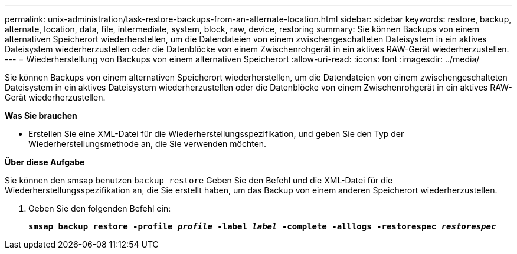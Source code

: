 ---
permalink: unix-administration/task-restore-backups-from-an-alternate-location.html 
sidebar: sidebar 
keywords: restore, backup, alternate, location, data, file, intermediate, system, block, raw, device, restoring 
summary: Sie können Backups von einem alternativen Speicherort wiederherstellen, um die Datendateien von einem zwischengeschalteten Dateisystem in ein aktives Dateisystem wiederherzustellen oder die Datenblöcke von einem Zwischenrohgerät in ein aktives RAW-Gerät wiederherzustellen. 
---
= Wiederherstellung von Backups von einem alternativen Speicherort
:allow-uri-read: 
:icons: font
:imagesdir: ../media/


[role="lead"]
Sie können Backups von einem alternativen Speicherort wiederherstellen, um die Datendateien von einem zwischengeschalteten Dateisystem in ein aktives Dateisystem wiederherzustellen oder die Datenblöcke von einem Zwischenrohgerät in ein aktives RAW-Gerät wiederherzustellen.

*Was Sie brauchen*

* Erstellen Sie eine XML-Datei für die Wiederherstellungsspezifikation, und geben Sie den Typ der Wiederherstellungsmethode an, die Sie verwenden möchten.


*Über diese Aufgabe*

Sie können den smsap benutzen `backup restore` Geben Sie den Befehl und die XML-Datei für die Wiederherstellungsspezifikation an, die Sie erstellt haben, um das Backup von einem anderen Speicherort wiederherzustellen.

. Geben Sie den folgenden Befehl ein:
+
`*smsap backup restore -profile _profile_ -label _label_ -complete -alllogs -restorespec _restorespec_*`


